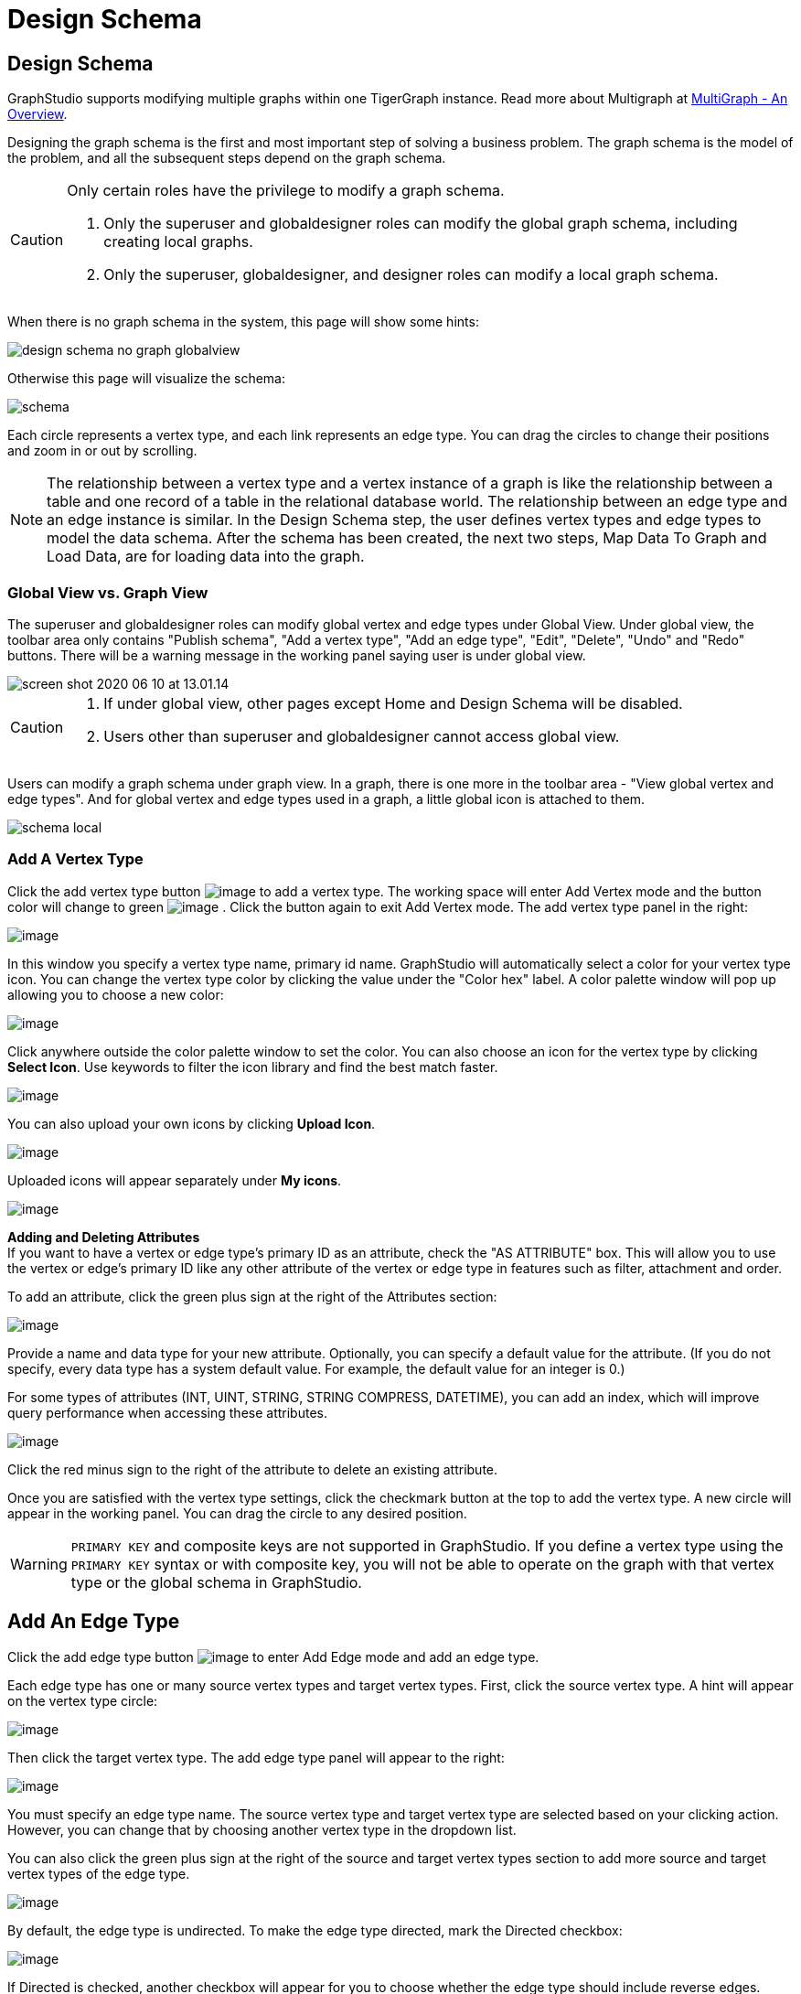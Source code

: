 = Design Schema
:experimental:

== Design Schema
GraphStudio supports modifying multiple graphs within one TigerGraph instance. Read more about Multigraph at xref:tigergraph-server:intro:multigraph-overview.adoc[MultiGraph - An Overview].

Designing the graph schema is the first and most important step of solving a business problem. The graph schema is the model of the problem, and all the subsequent steps depend on the graph schema.

[CAUTION]
====
Only certain roles have the privilege to modify a graph schema.

. Only the superuser and globaldesigner roles can modify the global graph schema, including creating local graphs.
. Only the superuser, globaldesigner, and designer roles can modify a local graph schema.
====

When there is no graph schema in the system, this page will show some hints:

image::design-schema-no-graph-globalview.png[]

Otherwise this page will visualize the schema:

image::schema.png[]

Each circle represents a vertex type, and each link represents an edge type.
You can drag the circles to change their positions and zoom in or out by scrolling.

NOTE: The relationship between a vertex type and a vertex instance of a graph is like the relationship between a table and one record of a table in the relational database world.
The relationship between an edge type and an edge instance is similar.
In the Design Schema step, the user defines vertex types and edge types to model the data schema.
After the schema has been created, the next two steps, Map Data To Graph and Load Data, are for loading data into the graph.

=== Global View vs. Graph View

The superuser and globaldesigner roles can modify global vertex and edge types under Global View.
Under global view, the toolbar area only contains "Publish schema", "Add a vertex type", "Add an edge type",  "Edit", "Delete", "Undo" and "Redo" buttons. There will be a warning message in the working panel saying user is under global view.

image::screen-shot-2020-06-10-at-13.01.14.png[]

[CAUTION]
====

. If under global view, other pages except Home and Design Schema will be disabled.
. Users other than superuser and globaldesigner cannot access global view.
====

Users can modify a graph schema under graph view. In a graph, there is one more in the toolbar area - "View global vertex and edge types". And for global vertex and edge types used in a graph, a little global icon is attached to them.

image::schema-local.png[]

=== Add A Vertex Type

Click the add vertex type
button image:add_vertex_type.png[image] to add a
vertex type. The working space will enter Add Vertex mode and the button
color will change to
green image:add-vertex-mode-on.png[image] . Click
the button again to exit Add Vertex mode. The add vertex type panel in
the right:

image:add-vertex-panel.png[image]

In this window you specify a vertex type name, primary id name.
GraphStudio will automatically select a color for your vertex type icon.
You can change the vertex type color by clicking the value under the
"Color hex" label. A color palette window will pop up allowing you to
choose a new color:

image:color-picker.png[image]

Click anywhere outside the color palette window to set the color.
You can also choose an icon for the vertex type by clicking btn:[Select
Icon]. Use keywords to filter the icon library and find the best match faster.

image:select_icons.png[image]

You can also upload your own icons by clicking btn:[Upload Icon].

image:upload_icon.png[image]

Uploaded icons will appear separately under *My icons*.

image:select_icon_with_user_upload.png[image]

*Adding and Deleting Attributes* +
If you want to have a vertex or edge type's primary ID as an attribute, check the "AS ATTRIBUTE" box. This will allow you to use the vertex or edge's primary ID  like any other attribute of the vertex or edge type in features such as filter, attachment and order.

To add an attribute, click the green plus sign at the right of the
Attributes section:

image:add-attribute.png[image]

Provide a name and data type for your new attribute. Optionally, you can
specify a default value for the attribute. (If you do not specify, every
data type has a system default value. For example, the default value for
an integer is 0.)

For some types of attributes (INT, UINT, STRING, STRING COMPRESS,
DATETIME), you can add an index, which will improve query performance
when accessing these attributes.

image:attribute-with-index.png[image]

Click the red minus sign to the right of the attribute to delete an
existing attribute.

Once you are satisfied with the vertex type settings, click the checkmark button at the top to add the vertex
type. A new circle will appear in the working panel. You can drag the
circle to any desired position.

WARNING: `PRIMARY KEY` and composite keys are not supported in GraphStudio. If you define a vertex type using the `PRIMARY KEY` syntax or with composite key, you will not be able to operate on the graph with that vertex type or the global schema in GraphStudio.

[[add-an-edge-type-]]
== Add An Edge Type

Click the add edge type button image:add_edge_type.png[image] to enter Add Edge mode and add an edge
type.

Each edge type has one or many source vertex types and target vertex
types. First, click the source vertex type. A hint will appear on the
vertex type circle:

image:click_edge_type_source_vertex.png[image]

Then click the target vertex type. The add edge type panel will appear to the right:

image:add-edge-panel.png[image]

You must specify an edge type name. The source vertex type and target
vertex type are selected based on your clicking action. However, you can
change that by choosing another vertex type in the dropdown list.

You can also click the green plus sign at the right of the source and
target vertex types section to add more source and target vertex types
of the edge type.

image:edge-multi-pair.png[image]

By default, the edge type is undirected. To make the edge type directed,
mark the Directed checkbox:

image:directed-edge.png[image]

If Directed is checked, another checkbox will appear for you to choose
whether the edge type should include reverse edges.
Including reverse edges provides more flexibility when designing queries.

Unselect the reverse edge checkbox ONLY IF your machine memory is very tight, because if there is no reverse edge, queries will not be able to traverse
backwards along this directed edge type from the target vertex to the
source vertex.

Editing edge type attributes is the same as editing vertex type
attributes.

Once you are satisfied with the edge type settings, click the checkmark button at the top to add the edge
type. A new link between the selected source vertex type circle(s) and
target vertex type circle(s) will appear in the working panel.

You can add multiple edge types between the same source vertex type and
target vertex type pair. Moreover, an edge can use the same vertex type
for both its source vertex type and its target vertex type, e.g., a
Friendship edge from Person vertex to Person vertex.

[[edit-vertex-or-edge-type-]]
== Edit Vertex Or Edge Type

You can edit the vertex types or edge types at any time after you add
them. Click one vertex type circle or one edge link, then click
the edit button image:edit.png[image] (double-clicking on the selected vertex/edge will have the same effect). The
working space will enter Edit mode with the Edit Attributes panel in the right:

image:edit-panel.png[image]

After making your changes, click the checkmark button at the top to confirm your changes and update the graph.

In graph mode, you can only edit the style of a global vertex or edge type:

image:view-panel.png[image]

[[delete-vertex-or-edge-type-]]
== Delete Vertex Or Edge Type

You can delete a vertex type or an edge type by first choosing the
vertex type circles or edge type links, then clicking the delete
button image:delete_btn.png[image] . In order to
delete multiple vertex types and edge types, hold down the "Shift" key
while you select multiple items.

CAUTION: Note that user cannot delete a global vertex
or edge type using the delete button in a graph.

[[redo-and-undo-]]
== Undo and redo

You can undo and redo your changes by clicking the two
buttons: image:redo_undo_btn.png[image] . The whole
history since the time you entered the Design Schema page is recorded.

== View Global Vertex And Edge Types

Click the view global vertex and edge types
button image:view-global-type-button.png[image] to
assign global vertex and edge types to a graph, or drop them from a
graph. The working space will enter View Global Vertex and Edge Types
mode.
The add vertex type panel will appear to the right:

image:view-global-types-panel.png[image]

CAUTION: Only a superuser or globaldesigner can modify
global types in a graph. The view global vertex and edge types button
will be disabled for other users.

[[publish-schema-]]
== Publish Schema

Once you are satisfied with the graph schema, click the publish schema
button image:publish_btn.png[image] to publish the
schema to the TigerGraph system. If you are publishing a brand new
schema, a progress bar will show:

image:installing_schema_enterprise.png[image]

CAUTION: Note that *Publish Schema* applies to both
creating a new schema as well as modifying an existing schema. If you
have already loaded data into or created queries for an existing graph,
please note that GraphStudio's Publish Schema is only able to retain
your existing data in some circumstances. Read the following section
carefully.

If you are editing an existing graph schema, GraphStudio will analyze
your changes. If the change to a vertex or edge type is to remove some
attributes and / or to add some new attributes, or add or remove index
to some attributes, GraphStudio will employ a GSQL SCHEMA_CHANGE job in
order to retain the graph data you already loaded.

All other types of changes, including *renaming* the vertex or edge
type, *changing attribute name or data type*, changing *edge
direction*, adding or removing *reverse edge* will result in removing
the old vertex or edge type and then adding the new one with your
desired configurations. In that case, the loaded data to that vertex or
edge type will be erased. Please think twice before you do this type of
changes.

CAUTION: If a vertex type will be removed in order to
change the schema, all edge types connected to that vertex type will
also be removed.

When you are editing a graph schema, a warning message in the top-left
side of the working panel will show which old vertex and edge types will
be removed. Make sure to check the message periodically to make sure it
is as you expect:

image:affected_ve_types.png[image]

Finally, when you click publish schema
button  image:publish_btn.png[image] , a pop up
window will summarize your changes to the schema. The vertex and edge
types that will be removed are highlighted. Make sure you confirm the
changes before continue:

image:screen-shot-2019-01-24-at-11.28.29-am.png[image]

Click continue button, and GraphStudio will start changing your schema:

image:changing_schema.png[image]

If you have already created a data mapping and written queries,
GraphStudio will try its best to preserve your work when you publish
your modified schema:

. All your queries will be saved as query drafts, so you can install the queries again after you change your schema. If a query has a conflict with the new schema (e.g., referring to a vertex type that is deleted), you need to fix it before installing the query.
. GraphStudio will migrate your data mapping based on your changes to
the schema. Since GraphStudio records your whole operation history, the migration is smart enough to cover most cases. The basic migration rules
are the following:
[arabic]
.. Rename vertex types and edge types
.. Remove mappings to deleted vertex types and edge types.
.. Remove mappings to deleted or modified attributes.
.. New vertex types, edge types and new attributes won't be mapped.
.. After the schema is successfully published, GraphStudio will instruct
you to go to the Map Data To Graph page to verify and publish the
revised data mapping. If any mapping is not correct, you can fix it. You *must publish* the migrated data mapping; otherwise, it will be lost.

If you have published some data mapping through GraphStudio, then after schema is changed successfully, a pop up window will guide you to go to the Map Data To Graph page to confirm and publish the migrated data mapping:

image:migrate_data_mapping.png[image]
